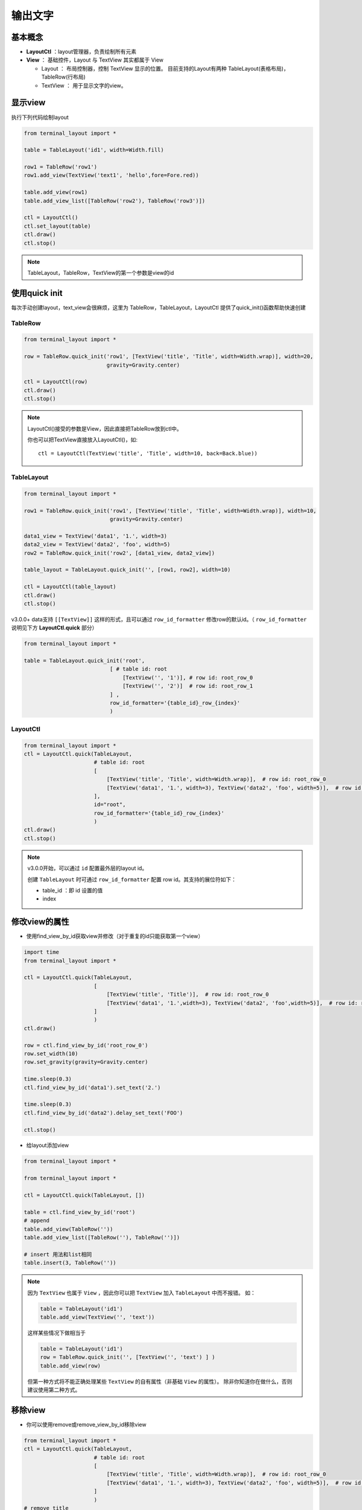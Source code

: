输出文字
=======================

基本概念
--------------
- **LayoutCtl** ：layout管理器，负责绘制所有元素
- **View** ： 基础控件，Layout 与 TextView 其实都属于 View

  - Layout ： 布局控制器，控制 TextView 显示的位置。 目前支持的Layout有两种 TableLayout(表格布局)， TableRow(行布局)

  - TextView ： 用于显示文字的view。


显示view
----------

执行下列代码绘制layout

.. code-block:: python

    from terminal_layout import *

    table = TableLayout('id1', width=Width.fill)
    
    row1 = TableRow('row1')
    row1.add_view(TextView('text1', 'hello',fore=Fore.red))
    
    table.add_view(row1)
    table.add_view_list([TableRow('row2'), TableRow('row3')])
    
    ctl = LayoutCtl()
    ctl.set_layout(table)
    ctl.draw()
    ctl.stop()

.. note::
   TableLayout，TableRow，TextView的第一个参数是view的id
   


使用quick init
---------------

每次手动创建layout，text_view会很麻烦，这里为 TableRow，TableLayout，LayoutCtl 提供了quick_init()函数帮助快速创建

TableRow
~~~~~~~~~~~~~~~~

.. code-block:: python

    from terminal_layout import *

    row = TableRow.quick_init('row1', [TextView('title', 'Title', width=Width.wrap)], width=20,
                              gravity=Gravity.center)
    
    ctl = LayoutCtl(row)
    ctl.draw()
    ctl.stop()

.. note::
   LayoutCtl()接受的参数是View，因此直接把TableRow放到ctl中。

   你也可以把TextView直接放入LayoutCtl()，如::

      ctl = LayoutCtl(TextView('title', 'Title', width=10, back=Back.blue))


TableLayout
~~~~~~~~~~~~~~~~~

.. code-block:: python

    from terminal_layout import *

    row1 = TableRow.quick_init('row1', [TextView('title', 'Title', width=Width.wrap)], width=10,
                               gravity=Gravity.center)
    
    data1_view = TextView('data1', '1.', width=3)
    data2_view = TextView('data2', 'foo', width=5)
    row2 = TableRow.quick_init('row2', [data1_view, data2_view])
    
    table_layout = TableLayout.quick_init('', [row1, row2], width=10)
    
    ctl = LayoutCtl(table_layout)
    ctl.draw()
    ctl.stop()

v3.0.0+ data支持 ``[[TextView]]`` 这样的形式，且可以通过 ``row_id_formatter`` 修改row的默认id。（ ``row_id_formatter`` 说明见下方 **LayoutCtl.quick** 部分）

.. code-block:: python

    from terminal_layout import *

    table = TableLayout.quick_init('root',
                               [ # table id: root
                                   [TextView('', '1')], # row id: root_row_0
                                   [TextView('', '2')]  # row id: root_row_1
                               ] , 
                               row_id_formatter='{table_id}_row_{index}'
                               )


LayoutCtl
~~~~~~~~~~~~~~~~
.. code-block:: python

    from terminal_layout import *
    ctl = LayoutCtl.quick(TableLayout,
                          # table id: root
                          [
                              [TextView('title', 'Title', width=Width.wrap)],  # row id: root_row_0
                              [TextView('data1', '1.', width=3), TextView('data2', 'foo', width=5)],  # row id: root_row_1
                          ],
                          id="root",
                          row_id_formatter='{table_id}_row_{index}'
                          )
    ctl.draw()
    ctl.stop()

.. note::

   v3.0.0开始，可以通过 ``id`` 配置最外层的layout id。

   创建 ``TableLayout`` 时可通过 ``row_id_formatter`` 配置 row id。其支持的展位符如下：

   - table_id ：即 id 设置的值
   - index

修改view的属性
----------------

- 使用find_view_by_id获取view并修改（对于重复的id只能获取第一个view）

.. code-block:: python

    import time
    from terminal_layout import *
    
    ctl = LayoutCtl.quick(TableLayout,
                          [
                              [TextView('title', 'Title')],  # row id: root_row_0
                              [TextView('data1', '1.',width=3), TextView('data2', 'foo',width=5)],  # row id: root_row_1
                          ]
                          )
    ctl.draw()
    
    row = ctl.find_view_by_id('root_row_0')
    row.set_width(10)
    row.set_gravity(gravity=Gravity.center)
    
    time.sleep(0.3)
    ctl.find_view_by_id('data1').set_text('2.')
    
    time.sleep(0.3)
    ctl.find_view_by_id('data2').delay_set_text('FOO')
    
    ctl.stop()

* 给layout添加view

.. code-block:: python

    from terminal_layout import *

    from terminal_layout import *

    ctl = LayoutCtl.quick(TableLayout, [])
    
    table = ctl.find_view_by_id('root')
    # append
    table.add_view(TableRow(''))
    table.add_view_list([TableRow(''), TableRow('')])
    
    # insert 用法和list相同
    table.insert(3, TableRow(''))

.. note::

    因为 ``TextView`` 也属于 ``View`` ，因此你可以把 ``TextView`` 加入 ``TableLayout`` 中而不报错。
    如：

    .. code-block:: python

        table = TableLayout('id1')
        table.add_view(TextView('', 'text'))

    这样某些情况下做相当于

    .. code-block:: python

        table = TableLayout('id1')
        row = TableRow.quick_init('', [TextView('', 'text') ] )
        table.add_view(row)

    但第一种方式将不能正确处理某些 ``TextView`` 的自有属性（非基础 ``View`` 的属性）。
    除非你知道你在做什么，否则建议使用第二种方式。

移除view
---------------------

- 你可以使用remove或remove_view_by_id移除view


.. code-block:: python

    from terminal_layout import *
    ctl = LayoutCtl.quick(TableLayout,
                          # table id: root
                          [
                              [TextView('title', 'Title', width=Width.wrap)],  # row id: root_row_0
                              [TextView('data1', '1.', width=3), TextView('data2', 'foo', width=5)],  # row id: root_row_1
                          ]
                          )
    # remove title
    ctl.remove_view_by_id('title')


自动刷新
-------------

v2开始会启动线程自动刷新，因此结束程序时必须手动调用stop()。  

如果你不需要，则设置 auto_re_draw为False 禁用，此时你需要手动调用re_draw()

.. code-block:: python

    from terminal_layout import *
    
    ctl = LayoutCtl(TextView('title', 'Title', width=10))
    ctl.draw(auto_re_draw=False)
    time.sleep(0.5)
    ctl.find_view_by_id('title').set_fore(Fore.red)
    
    ctl.re_draw()

.. note::
   如果禁用了自动刷新，delay_set_text()函数就无效了

View的属性
------------
View的属性包括： ``width`` , ``visibility`` , ``gravity``

TextView在上述基础上增加了：``text`` , ``back`` , ``style`` , ``fore`` , ``weight`` , ``weight`` ,

关于属性的说明参照：:doc:`/Properties`

